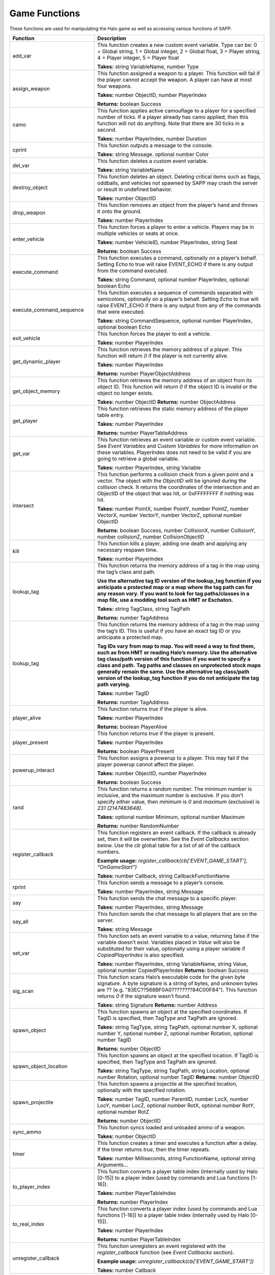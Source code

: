 Game Functions
--------------

These functions are used for manipulating the Halo game as well as accessing various functions of SAPP.

.. list-table::
   :widths: 15 30
   :header-rows: 1


   * - Function
     - Description

   * - add_var
     - This function creates a new custom event variable.
       Type can be:  
       0 = Global string, 
       1 = Global integer,  
       2 = Global float,
       3 = Player string,  
       4 = Player integer,  
       5 = Player float  
       
       **Takes:** string
       VariableName, number Type

   * - assign_weapon
     - This function assigned a weapon to a player.
       This function will fail if the player cannot accept the weapon.
       A player can have at most four weapons.

       **Takes:** number ObjectID, number PlayerIndex 
       
       **Returns:** boolean Success

   * - camo
     - This function applies active camouflage to a player for a specified number of ticks.
       If a player already has camo applied, then this function will not do anything.
       Note that there are 30 ticks in a second.

       **Takes:** number PlayerIndex, number Duration

   * - cprint
     - This function outputs a message to the console.

       **Takes:** string Message.
       optional number Color

   * - del_var
     - This function deletes a custom event variable.

       **Takes:** string VariableName

   * - destroy_object
     - This function deletes an object.
       Deleting critical items such as flags, oddballs, and vehicles not spawned by SAPP may crash the server or result in undefined behavior.

       **Takes:** number ObjectID

   * - drop_weapon
     - This function removes an object from the player’s hand and throws it onto the ground.

       **Takes:** number PlayerIndex

   * - enter_vehicle
     - This function forces a player to enter a vehicle.
       Players may be in multiple vehicles or seats at once.

       **Takes:** number VehicleID, number PlayerIndex, string Seat  
       
       **Returns:** boolean Success

   * - execute_command
     - This function executes a command, optionally on a player’s behalf.
       Setting Echo to true will raise EVENT_ECHO if there is any output from the command executed.

       **Takes:** string Command, optional number PlayerIndex, optional boolean Echo

   * - execute_command_sequence
     - This function executes a sequence of commands separated with semicolons, optionally on a player’s behalf.
       Setting Echo to true will raise EVENT_ECHO if there is any output from any of the commands that were executed.

       **Takes:** string CommandSequence, optional number PlayerIndex, optional boolean Echo

   * - exit_vehicle
     - This function forces the player to exit a vehicle.

       **Takes:** number PlayerIndex

   * - get_dynamic_player
     - This function retrieves the memory address of a player.
       This function will return *0* if the player is not currently alive.

       **Takes:** number PlayerIndex  
       
       **Returns:** number PlayerObjectAddress

   * - get_object_memory
     - This function retrieves the memory address of an object from its object ID.
       This function will return *0* if the object ID is invalid or the object no longer exists.

       **Takes:** number ObjectID  
       **Returns:** number ObjectAddress

   * - get_player
     - This function retrieves the static memory address of the player table entry.

       **Takes:** number PlayerIndex  
       
       **Returns:** number PlayerTableAddress

   * - get_var
     - This function retrieves an event variable or custom event variable.
       See *Event Variables* and *Custom Variables* for more information on these variables.
       PlayerIndex does not need to be valid if you are going to retrieve a global variable.
       
       **Takes:** number PlayerIndex, string Variable

   * - intersect
     - This function performs a collision check from a given point and a vector.
       The object with the *ObjectID* will be ignored during the collision check.
       It returns the coordinates of the intersection and an ObjectID of the object that was hit, or 0xFFFFFFFF if nothing was hit.
       
       **Takes:** number PointX, number PointY, number PointZ, number VectorX, number VectorY, number VectorZ, optional number ObjectID  
       
       **Returns:** boolean
       Success, number CollisionX, number CollisionY, number collisionZ, number CollisionObjectID

   * - kill
     - This function kills a player, adding one death and applying any necessary respawn time.
       
       **Takes:** number PlayerIndex

   * - lookup_tag
     - This function returns the memory address of a tag in the map using the tag’s class and path.

       **Use the alternative tag ID version of the lookup_tag function if you anticipate a protected map or a map where the tag path can for any reason
       vary.**  **If you want to look for tag paths/classes in a map file, use a modding tool such as HMT or Eschaton.**  
       
       **Takes:** string TagClass, string
       TagPath  
       
       **Returns:** number TagAddress

   * - lookup_tag
     - This function returns the memory address of a tag in the map using the tag’s ID.
       This is useful if you have an exact tag ID or you anticipate a protected map.

       **Tag IDs vary from map to map.
       You will need a way to find them, such as from HMT or reading Halo’s memory.
       Use the alternative tag class/path version of this function if you want to specify a class and path.**  **Tag paths and classes on unprotected stock
       maps generally remain the same.
       Use the alternative tag class/path version of the lookup_tag function if you do not anticipate the tag path varying.**  
       
       **Takes:** number TagID
       
       **Returns:** number TagAddress

   * - player_alive
     - This function returns *true* if the player is alive.
       
       **Takes:** number PlayerIndex  
       
       **Returns:** boolean PlayerAlive

   * - player_present
     - This function returns *true* if the player is present.
       
       **Takes:** number PlayerIndex  
       
       **Returns:** boolean PlayerPresent

   * - powerup_interact
     - This function assigns a powerup to a player.
       This may fail if the player powerup cannot affect the player.
       
       **Takes:** number ObjectID, number PlayerIndex  
       
       **Returns:** boolean Success

   * - rand
     - This function returns a random number.
       The minimum number is inclusive, and the maximum number is exclusive.
       If you don’t specify either value, then *minimum* is *0* and *maximum* (exclusive) is *2\ 31 (2147483648)*.
       
       **Takes:** optional number Minimum, optional number Maximum  
       
       **Returns:** number RandomNumber

   * - register_callback
     - This function registers an event callback.
       If the callback is already set, then it will be overwritten.
       See the *Event Callbacks* section below.
       Use the *cb* global table for a list of all of the callback numbers.
       
       **Example usage:** *register_callback(cb['EVENT_GAME_START'], "OnGameStart")*  
       
       **Takes:** number Callback, string CallbackFunctionName

   * - rprint
     - This function sends a message to a player’s console.
       
       **Takes:** number PlayerIndex, string Message

   * - say
     - This function sends the chat message to a specific player.
      
       **Takes:** number PlayerIndex, string Message

   * - say_all
     - This function sends the chat message to all players that are on the server.
       
       **Takes:** string Message

   * - set_var
     - This function sets an event variable to a value, returning false if the variable doesn’t exist.
       Variables placed in *Value* will also be substituted for their value, optionally using a player variable if *CopiedPlayerIndex* is also specified.
       
       **Takes:** number PlayerIndex, string VariableName, string Value, optional number CopiedPlayerIndex  **Returns:** boolean Success

   * - sig_scan
     - This function scans Halo’s executable code for the given byte signature.
       A byte signature is a string of bytes, and unknown bytes are ?? (e.g. "83EC??568BF0A0????????84C00F84").
       This function returns *0* if the signature wasn’t found.
       
       **Takes:** string Signature  **Returns:** number Address

   * - spawn_object
     - This function spawns an object at the specified coordinates.
       If TagID is specified, then TagType and TagPath are ignored.
       
       **Takes:** string TagType, string TagPath, optional number X, optional number Y, optional number Z, optional number Rotation, optional number TagID
       
       **Returns:** number ObjectID

   * - spawn_object_location
     - This function spawns an object at the specified location.
       If TagID is specified, then TagType and TagPath are ignored.
       
       **Takes:** string TagType, string TagPath, string Location, optional number Rotation, optional number TagID  **Returns:** number ObjectID

   * - spawn_projectile
     - This function spawns a projectile at the specified location, optionally with the specified rotation.
       
       **Takes:** number TagID, number ParentID, number LocX, number LocY, number LocZ, optional number RotX, optional number RotY, optional number RotZ
       
       **Returns:** number ObjectID

   * - sync_ammo
     - This function syncs loaded and unloaded ammo of a weapon.
       
       **Takes:** number ObjectID

   * - timer
     - This function creates a timer and executes a function after a delay.
       If the timer returns *true*, then the timer repeats.
       
       **Takes:** number Milliseconds, string FunctionName, optional string Arguments...

   * - to_player_index
     - This function converts a player table index (internally used by Halo [0-15]) to a player index (used by commands and Lua functions [1-16]).
       
       **Takes:** number PlayerTableIndex  
       
       **Returns:** number PlayerIndex

   * - to_real_index
     - This function converts a player index (used by commands and Lua functions [1-16]) to a player table index (internally used by Halo [0-15]).
       
       **Takes:** number PlayerIndex  
       
       **Returns:** number PlayerTableIndex

   * - unregister_callback
     - This function unregisters an event registered with the *register_callback* function (see *Event Callbacks* section).
       
       **Example usage:** *unregister_callback(cb['EVENT_GAME_START'])*  
       
       **Takes:** number Callback